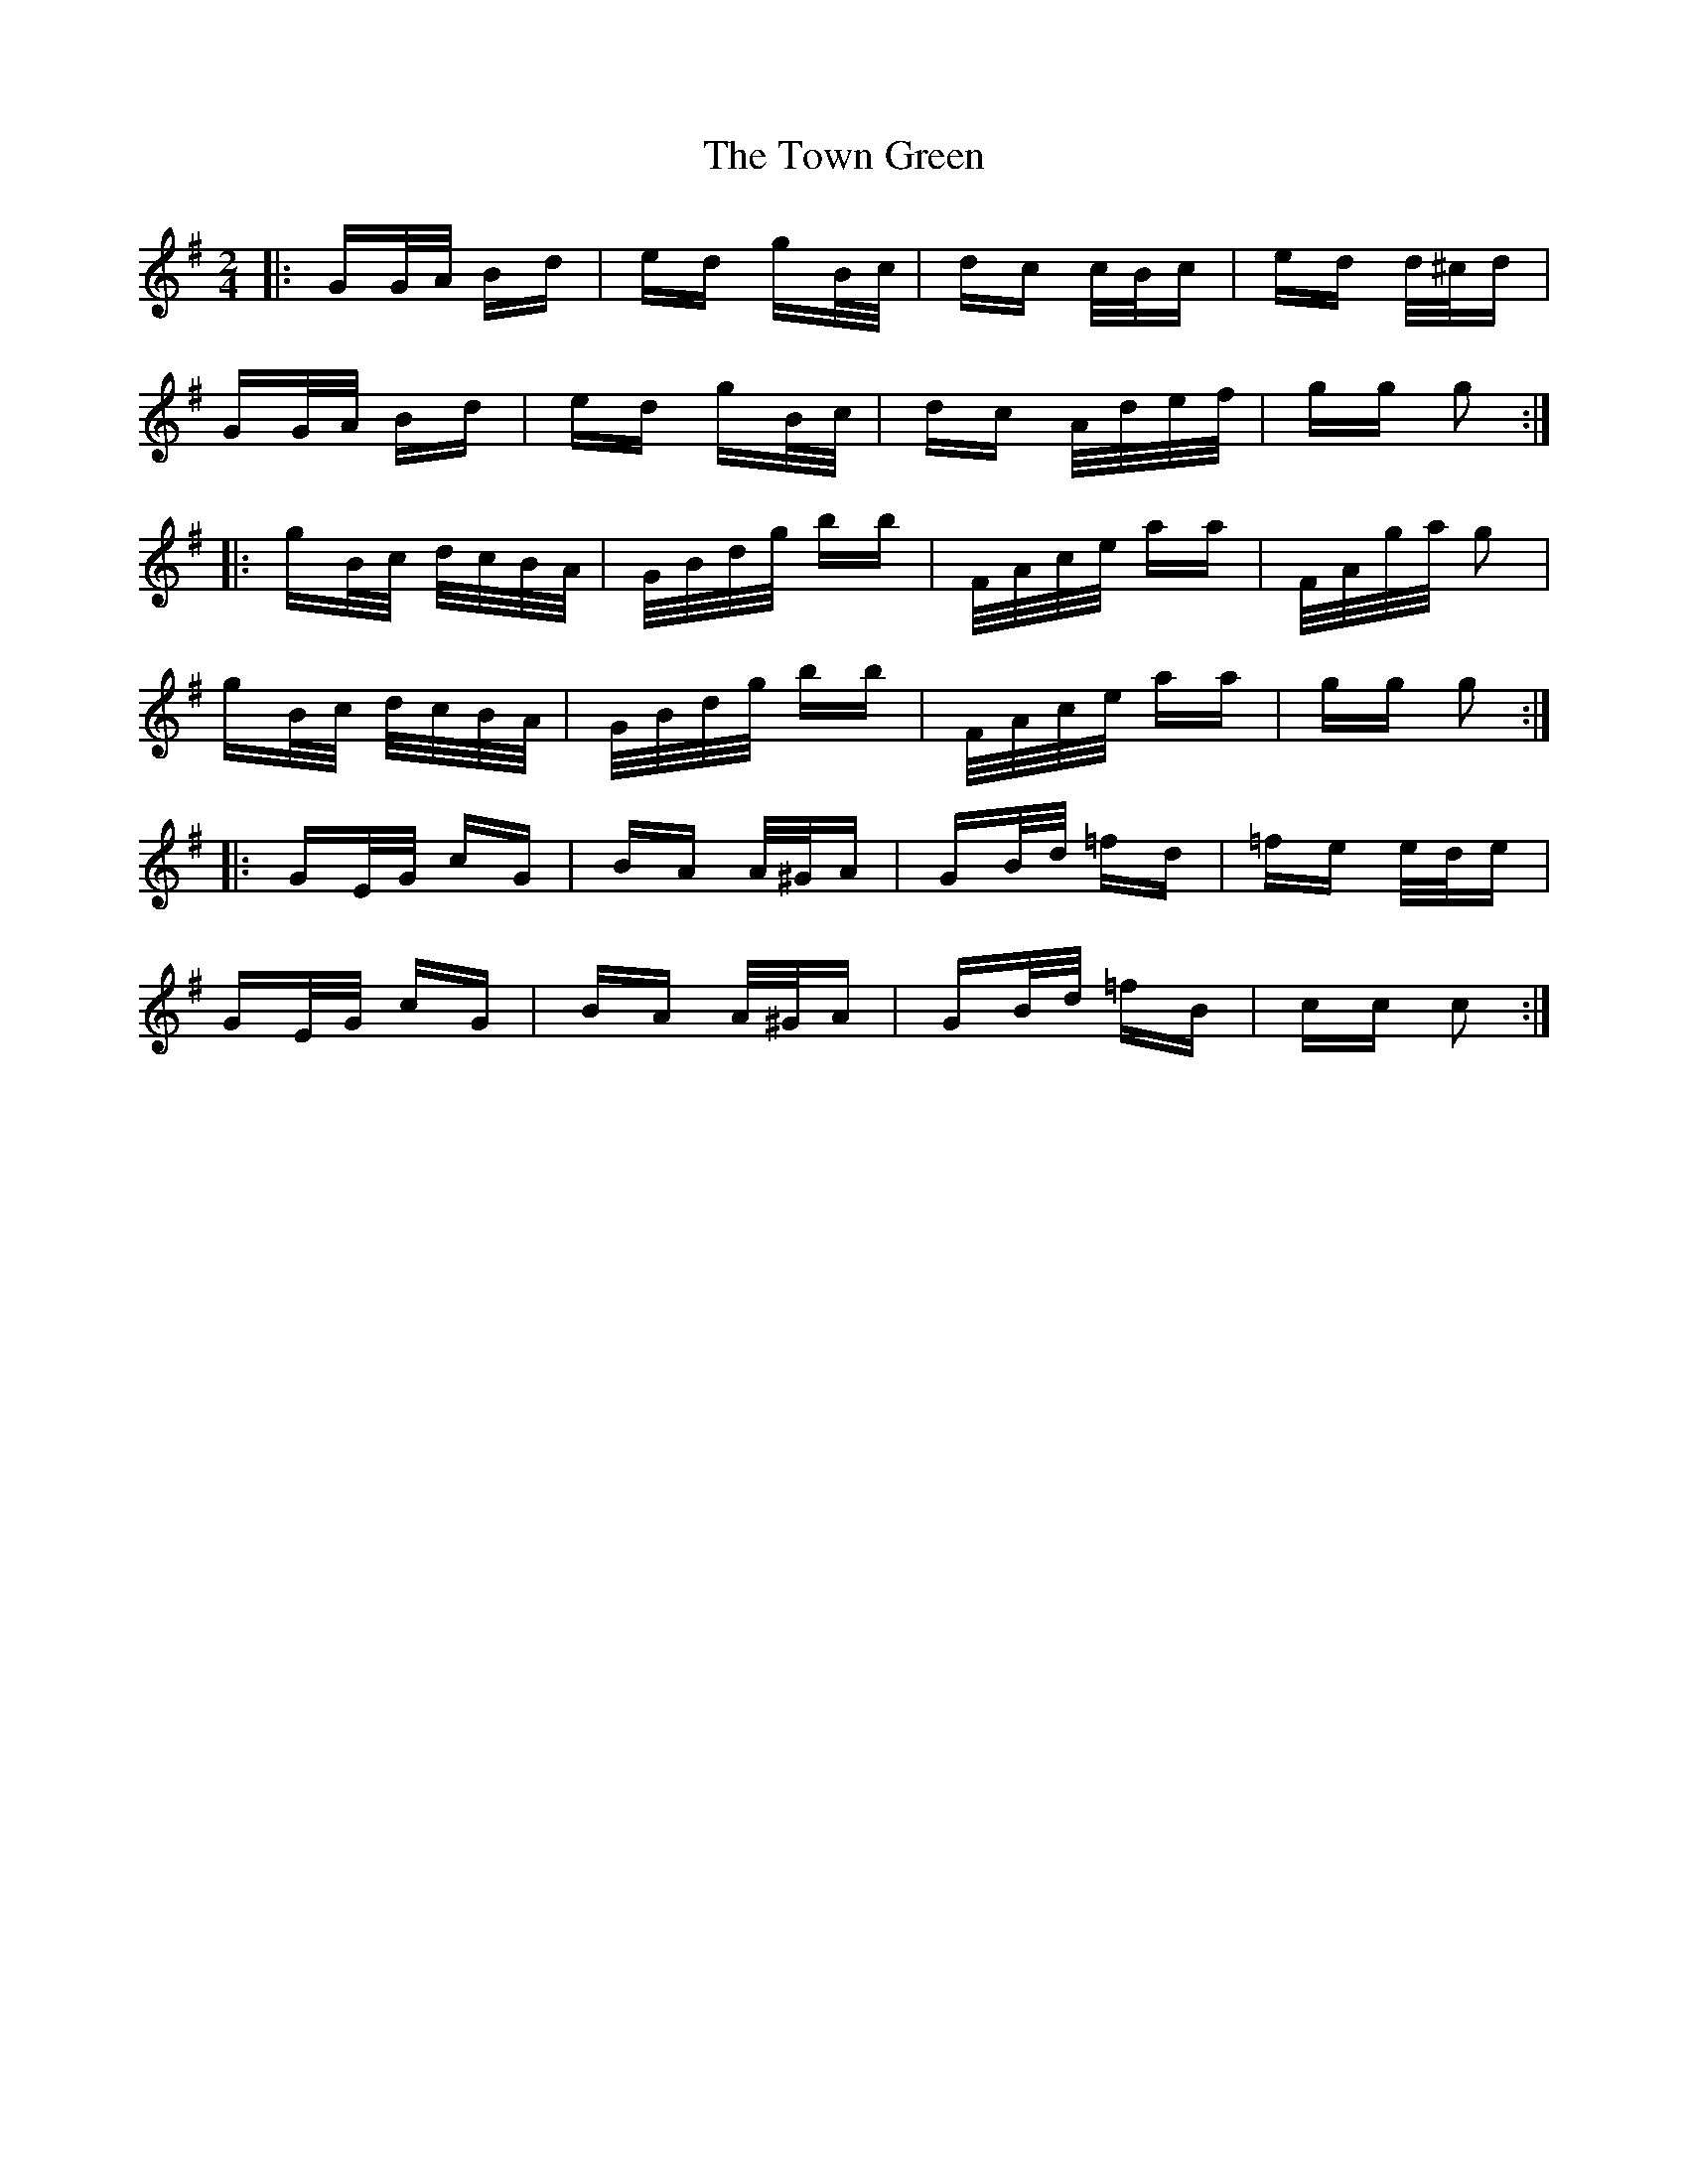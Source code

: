 X: 40790
T: Town Green, The
R: polka
M: 2/4
K: Gmajor
|:GG/A/ Bd|ed gB/c/|dc c/B/c|ed d/^c/d|
GG/A/ Bd|ed gB/c/|dc A/d/e/f/|gg g2:|
|:gB/c/ d/c/B/A/|G/B/d/g/ bb|F/A/c/e/ aa|F/A/g/a/ g2|
gB/c/ d/c/B/A/|G/B/d/g/ bb|F/A/c/e/ aa|gg g2:|
|:GE/G/ cG|BA A/^G/A|GB/d/ =fd|=fe e/d/e|
GE/G/ cG|BA A/^G/A|GB/d/ =fB|cc c2:|

